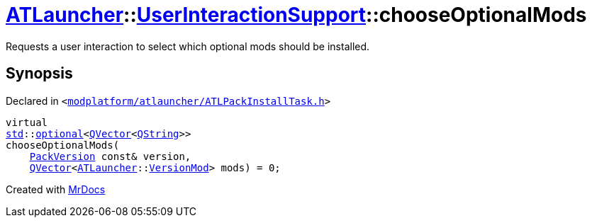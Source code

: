 [#ATLauncher-UserInteractionSupport-chooseOptionalMods]
= xref:ATLauncher.adoc[ATLauncher]::xref:ATLauncher/UserInteractionSupport.adoc[UserInteractionSupport]::chooseOptionalMods
:relfileprefix: ../../
:mrdocs:


Requests a user interaction to select which optional mods should be installed&period;



== Synopsis

Declared in `&lt;https://github.com/PrismLauncher/PrismLauncher/blob/develop/launcher/modplatform/atlauncher/ATLPackInstallTask.h#L65[modplatform&sol;atlauncher&sol;ATLPackInstallTask&period;h]&gt;`

[source,cpp,subs="verbatim,replacements,macros,-callouts"]
----
virtual
xref:std.adoc[std]::xref:std/optional.adoc[optional]&lt;xref:QVector.adoc[QVector]&lt;xref:QString.adoc[QString]&gt;&gt;
chooseOptionalMods(
    xref:ATLauncher/PackVersion.adoc[PackVersion] const& version,
    xref:QVector.adoc[QVector]&lt;xref:ATLauncher.adoc[ATLauncher]::xref:ATLauncher/VersionMod.adoc[VersionMod]&gt; mods) = 0;
----



[.small]#Created with https://www.mrdocs.com[MrDocs]#
